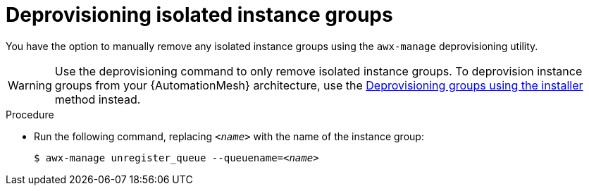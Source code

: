 :_mod-docs-content-type: PROCEDURE

[id="proc-deprovision-isolated-groups"]

= Deprovisioning isolated instance groups

You have the option to manually remove any isolated instance groups using the `awx-manage` deprovisioning utility.

[WARNING]
====
Use the deprovisioning command to only remove isolated instance groups. 
To deprovision instance groups from your {AutomationMesh} architecture, use the xref:proc-deprovisioning-groups[Deprovisioning groups using the installer] method instead.
====

.Procedure

* Run the following command, replacing `__<name>__` with the name of the instance group:
+
[subs="+quotes"]
----
$ awx-manage unregister_queue --queuename=__<name>__
----